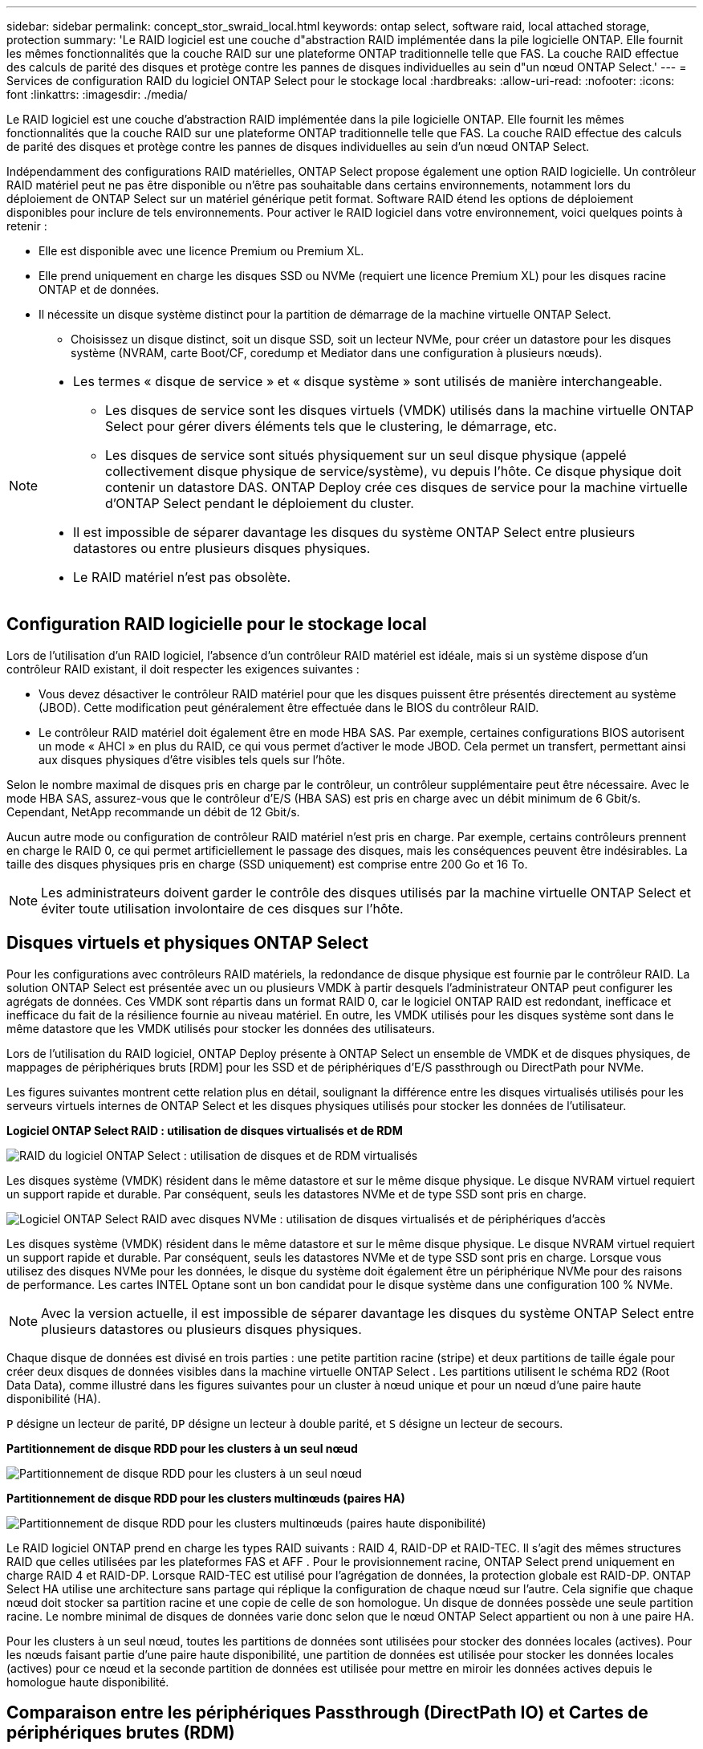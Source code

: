 ---
sidebar: sidebar 
permalink: concept_stor_swraid_local.html 
keywords: ontap select, software raid, local attached storage, protection 
summary: 'Le RAID logiciel est une couche d"abstraction RAID implémentée dans la pile logicielle ONTAP. Elle fournit les mêmes fonctionnalités que la couche RAID sur une plateforme ONTAP traditionnelle telle que FAS. La couche RAID effectue des calculs de parité des disques et protège contre les pannes de disques individuelles au sein d"un nœud ONTAP Select.' 
---
= Services de configuration RAID du logiciel ONTAP Select pour le stockage local
:hardbreaks:
:allow-uri-read: 
:nofooter: 
:icons: font
:linkattrs: 
:imagesdir: ./media/


[role="lead"]
Le RAID logiciel est une couche d'abstraction RAID implémentée dans la pile logicielle ONTAP. Elle fournit les mêmes fonctionnalités que la couche RAID sur une plateforme ONTAP traditionnelle telle que FAS. La couche RAID effectue des calculs de parité des disques et protège contre les pannes de disques individuelles au sein d'un nœud ONTAP Select.

Indépendamment des configurations RAID matérielles, ONTAP Select propose également une option RAID logicielle. Un contrôleur RAID matériel peut ne pas être disponible ou n'être pas souhaitable dans certains environnements, notamment lors du déploiement de ONTAP Select sur un matériel générique petit format. Software RAID étend les options de déploiement disponibles pour inclure de tels environnements. Pour activer le RAID logiciel dans votre environnement, voici quelques points à retenir :

* Elle est disponible avec une licence Premium ou Premium XL.
* Elle prend uniquement en charge les disques SSD ou NVMe (requiert une licence Premium XL) pour les disques racine ONTAP et de données.
* Il nécessite un disque système distinct pour la partition de démarrage de la machine virtuelle ONTAP Select.
+
** Choisissez un disque distinct, soit un disque SSD, soit un lecteur NVMe, pour créer un datastore pour les disques système (NVRAM, carte Boot/CF, coredump et Mediator dans une configuration à plusieurs nœuds).




[NOTE]
====
* Les termes « disque de service » et « disque système » sont utilisés de manière interchangeable.
+
** Les disques de service sont les disques virtuels (VMDK) utilisés dans la machine virtuelle ONTAP Select pour gérer divers éléments tels que le clustering, le démarrage, etc.
** Les disques de service sont situés physiquement sur un seul disque physique (appelé collectivement disque physique de service/système), vu depuis l'hôte. Ce disque physique doit contenir un datastore DAS. ONTAP Deploy crée ces disques de service pour la machine virtuelle d'ONTAP Select pendant le déploiement du cluster.


* Il est impossible de séparer davantage les disques du système ONTAP Select entre plusieurs datastores ou entre plusieurs disques physiques.
* Le RAID matériel n'est pas obsolète.


====


== Configuration RAID logicielle pour le stockage local

Lors de l'utilisation d'un RAID logiciel, l'absence d'un contrôleur RAID matériel est idéale, mais si un système dispose d'un contrôleur RAID existant, il doit respecter les exigences suivantes :

* Vous devez désactiver le contrôleur RAID matériel pour que les disques puissent être présentés directement au système (JBOD). Cette modification peut généralement être effectuée dans le BIOS du contrôleur RAID.
* Le contrôleur RAID matériel doit également être en mode HBA SAS. Par exemple, certaines configurations BIOS autorisent un mode « AHCI » en plus du RAID, ce qui vous permet d'activer le mode JBOD. Cela permet un transfert, permettant ainsi aux disques physiques d'être visibles tels quels sur l'hôte.


Selon le nombre maximal de disques pris en charge par le contrôleur, un contrôleur supplémentaire peut être nécessaire. Avec le mode HBA SAS, assurez-vous que le contrôleur d'E/S (HBA SAS) est pris en charge avec un débit minimum de 6 Gbit/s. Cependant, NetApp recommande un débit de 12 Gbit/s.

Aucun autre mode ou configuration de contrôleur RAID matériel n'est pris en charge. Par exemple, certains contrôleurs prennent en charge le RAID 0, ce qui permet artificiellement le passage des disques, mais les conséquences peuvent être indésirables. La taille des disques physiques pris en charge (SSD uniquement) est comprise entre 200 Go et 16 To.


NOTE: Les administrateurs doivent garder le contrôle des disques utilisés par la machine virtuelle ONTAP Select et éviter toute utilisation involontaire de ces disques sur l'hôte.



== Disques virtuels et physiques ONTAP Select

Pour les configurations avec contrôleurs RAID matériels, la redondance de disque physique est fournie par le contrôleur RAID. La solution ONTAP Select est présentée avec un ou plusieurs VMDK à partir desquels l'administrateur ONTAP peut configurer les agrégats de données. Ces VMDK sont répartis dans un format RAID 0, car le logiciel ONTAP RAID est redondant, inefficace et inefficace du fait de la résilience fournie au niveau matériel. En outre, les VMDK utilisés pour les disques système sont dans le même datastore que les VMDK utilisés pour stocker les données des utilisateurs.

Lors de l'utilisation du RAID logiciel, ONTAP Deploy présente à ONTAP Select un ensemble de VMDK et de disques physiques, de mappages de périphériques bruts [RDM] pour les SSD et de périphériques d'E/S passthrough ou DirectPath pour NVMe.

Les figures suivantes montrent cette relation plus en détail, soulignant la différence entre les disques virtualisés utilisés pour les serveurs virtuels internes de ONTAP Select et les disques physiques utilisés pour stocker les données de l'utilisateur.

*Logiciel ONTAP Select RAID : utilisation de disques virtualisés et de RDM*

image:ST_18.PNG["RAID du logiciel ONTAP Select : utilisation de disques et de RDM virtualisés"]

Les disques système (VMDK) résident dans le même datastore et sur le même disque physique. Le disque NVRAM virtuel requiert un support rapide et durable. Par conséquent, seuls les datastores NVMe et de type SSD sont pris en charge.

image:ST_19.PNG["Logiciel ONTAP Select RAID avec disques NVMe : utilisation de disques virtualisés et de périphériques d'accès"]

Les disques système (VMDK) résident dans le même datastore et sur le même disque physique. Le disque NVRAM virtuel requiert un support rapide et durable. Par conséquent, seuls les datastores NVMe et de type SSD sont pris en charge. Lorsque vous utilisez des disques NVMe pour les données, le disque du système doit également être un périphérique NVMe pour des raisons de performance. Les cartes INTEL Optane sont un bon candidat pour le disque système dans une configuration 100 % NVMe.


NOTE: Avec la version actuelle, il est impossible de séparer davantage les disques du système ONTAP Select entre plusieurs datastores ou plusieurs disques physiques.

Chaque disque de données est divisé en trois parties : une petite partition racine (stripe) et deux partitions de taille égale pour créer deux disques de données visibles dans la machine virtuelle ONTAP Select . Les partitions utilisent le schéma RD2 (Root Data Data), comme illustré dans les figures suivantes pour un cluster à nœud unique et pour un nœud d'une paire haute disponibilité (HA).

`P` désigne un lecteur de parité,  `DP` désigne un lecteur à double parité, et  `S` désigne un lecteur de secours.

*Partitionnement de disque RDD pour les clusters à un seul nœud*

image:ST_19.jpg["Partitionnement de disque RDD pour les clusters à un seul nœud"]

*Partitionnement de disque RDD pour les clusters multinœuds (paires HA)*

image:ST_20.jpg["Partitionnement de disque RDD pour les clusters multinœuds (paires haute disponibilité)"]

Le RAID logiciel ONTAP prend en charge les types RAID suivants : RAID 4, RAID-DP et RAID-TEC. Il s'agit des mêmes structures RAID que celles utilisées par les plateformes FAS et AFF . Pour le provisionnement racine, ONTAP Select prend uniquement en charge RAID 4 et RAID-DP. Lorsque RAID-TEC est utilisé pour l'agrégation de données, la protection globale est RAID-DP. ONTAP Select HA utilise une architecture sans partage qui réplique la configuration de chaque nœud sur l'autre. Cela signifie que chaque nœud doit stocker sa partition racine et une copie de celle de son homologue. Un disque de données possède une seule partition racine. Le nombre minimal de disques de données varie donc selon que le nœud ONTAP Select appartient ou non à une paire HA.

Pour les clusters à un seul nœud, toutes les partitions de données sont utilisées pour stocker des données locales (actives). Pour les nœuds faisant partie d'une paire haute disponibilité, une partition de données est utilisée pour stocker les données locales (actives) pour ce nœud et la seconde partition de données est utilisée pour mettre en miroir les données actives depuis le homologue haute disponibilité.



== Comparaison entre les périphériques Passthrough (DirectPath IO) et Cartes de périphériques brutes (RDM)

Les hyperviseurs ESX et KVM ne prennent pas en charge les disques NVMe comme cartes de périphériques bruts (RDM). Pour permettre à ONTAP Select de prendre directement le contrôle des disques NVMe, vous devez configurer ces disques comme périphériques de transfert dans ESX ou KVM. La configuration d'un périphérique NVMe comme périphérique de transfert nécessite la prise en charge du BIOS du serveur et un redémarrage de l'hôte peut être nécessaire. De plus, le nombre de périphériques de transfert pouvant être attribués par hôte est limité, et peut varier selon la plateforme. Cependant, ONTAP Deploy limite ce nombre à 14 périphériques NVMe par nœud ONTAP Select . Cela signifie que la configuration NVMe offre une densité d'IOPS très élevée (IOPS/To) au détriment de la capacité totale. Si vous souhaitez une configuration hautes performances avec une capacité de stockage plus importante, nous recommandons une configuration ONTAP Select de grande taille, une carte Intel Optane pour le disque système et un nombre nominal de disques SSD pour le stockage des données.


NOTE: Pour exploiter pleinement les performances de NVMe, pensez à la taille importante des machines virtuelles ONTAP Select.

Il existe une différence supplémentaire entre les périphériques de transfert et les RDM. Les RDM peuvent être mappés à une machine virtuelle en cours d'exécution. Les périphériques de transfert nécessitent un redémarrage de la machine virtuelle. Cela signifie que tout remplacement de disque NVMe ou extension de capacité (ajout de disque) nécessite un redémarrage de la machine virtuelle ONTAP Select . Ces opérations sont gérées par un workflow dans ONTAP Deploy. ONTAP Deploy gère le redémarrage ONTAP Select pour les clusters à nœud unique et le basculement/la restauration automatique pour les paires haute disponibilité. Cependant, il est important de noter la différence entre l'utilisation de disques de données SSD (aucun redémarrage/basculement ONTAP Select requis) et l'utilisation de disques de données NVMe (redémarrage/basculement ONTAP Select requis).



== Provisionnement des disques physiques et virtuels

Pour optimiser l'expérience utilisateur, le déploiement de ONTAP provisionne automatiquement les disques (virtuels) du datastore spécifié (disque du système physique) et les connecte à la machine virtuelle ONTAP Select. Cette opération a lieu automatiquement lors de la configuration initiale afin que la machine virtuelle ONTAP Select puisse démarrer. Les RDM sont partitionnés et l'agrégat racine est automatiquement créé. Si le nœud ONTAP Select fait partie d'une paire haute disponibilité, les partitions de données sont automatiquement attribuées à un pool de stockage local et à un pool de stockage en miroir. Cette affectation a lieu automatiquement lors des opérations de création de clusters et d'ajout de stockage.

Étant donné que les disques de données de la machine virtuelle ONTAP Select sont associés aux disques physiques sous-jacents, la création de configurations avec un plus grand nombre de disques physiques a des implications sur les performances.


NOTE: Le type de groupe RAID de l'agrégat racine dépend du nombre de disques disponibles. Le déploiement de ONTAP sélectionne le type de groupe RAID approprié. S'il dispose de suffisamment de disques alloués au nœud, il utilise RAID-DP, sinon il crée un agrégat racine RAID-4.

Lors de l'ajout de capacité à une machine virtuelle ONTAP Select via RAID logiciel, l'administrateur doit tenir compte de la taille du disque physique et du nombre de disques requis. Pour plus de détails, consultez la section link:concept_stor_capacity_inc.html["Augmenter la capacité de stockage"] .

Comme pour les systèmes FAS et AFF , vous ne pouvez ajouter que des disques de capacité égale ou supérieure à un groupe RAID existant. Les disques de plus grande capacité sont dimensionnés de manière optimale. Si vous créez de nouveaux groupes RAID, la taille du nouveau groupe RAID doit correspondre à celle du groupe RAID existant afin de garantir une performance globale optimale.



== Associez un disque ONTAP Select au disque ESX ou KVM correspondant

Les disques ONTAP Select sont généralement étiquetés NET x.y Vous pouvez utiliser la commande ONTAP suivante pour obtenir l'UUID du disque :

[source, cli]
----
<system name>::> disk show NET-1.1
Disk: NET-1.1
Model: Micron_5100_MTFD
Serial Number: 1723175C0B5E
UID: *500A0751:175C0B5E*:00000000:00000000:00000000:00000000:00000000:00000000:00000000:00000000
BPS: 512
Physical Size: 894.3GB
Position: shared
Checksum Compatibility: advanced_zoned
Aggregate: -
Plex: -This UID can be matched with the device UID displayed in the ‘storage devices’ tab for the ESX host
----
image:ST_21.jpg["Correspondance d'un disque ONTAP Select avec le disque ESX correspondant"]

Dans le shell ESXi ou KVM, vous pouvez entrer la commande suivante pour faire clignoter la LED d'un disque physique donné (identifié par son naa.unique-id).

[role="tabbed-block"]
====
.ESX
--
[source, cli]
----
esxcli storage core device set -d <naa_id> -l=locator -L=<seconds>
----
--
.KVM
--
[source, cli]
----
cat /sys/block/<block_device_id>/device/wwid
----
--
====


== Pannes de plusieurs disques lors de l'utilisation du RAID logiciel

Il est possible qu'un système rencontre une situation dans laquelle plusieurs disques sont en panne en même temps. Le comportement du système dépend de la protection RAID de l'agrégat et du nombre de disques défaillants.

Un agrégat RAID4 peut survivre à une panne de disque, et un agrégat RAID-DP peut survivre à deux pannes de disque et un agrégat RAID-TEC peut survivre à trois défaillances de disques.

Si le nombre de disques défaillants est inférieur au nombre maximal de défaillances pris en charge par ce type RAID et si un disque de spare est disponible, le processus de reconstruction démarre automatiquement. Si des disques de spare ne sont pas disponibles, l'agrégat transmet des données en état dégradé jusqu'à l'ajout de disques de spare.

Si le nombre de disques défaillants est supérieur au nombre maximal de défaillances pris en charge par le type RAID, le plex local est marqué comme défectueux et l'état de l'agrégat est dégradé. Les données sont servies par le second plex résidant sur le partenaire de haute disponibilité. Cela signifie que toutes les demandes d'E/S du nœud 1 sont envoyées via le port d'interconnexion de cluster e0e (iSCSI) aux disques physiquement situés sur le nœud 2. Si le second plex tombe également en panne, l'agrégat est marqué comme étant en panne et les données sont indisponibles.

Un plex défaillant doit être supprimé puis recréé pour que la mise en miroir des données reprenne correctement. Notez qu'une panne multidisque entraînant la dégradation d'un agrégat de données entraîne également la dégradation d'un agrégat racine. ONTAP Select utilise le schéma de partitionnement root-data-data (RDD) pour diviser chaque disque physique en une partition racine et deux partitions de données. Par conséquent, la perte d'un ou plusieurs disques peut affecter plusieurs agrégats, notamment la racine locale ou la copie de l'agrégat racine distant, ainsi que l'agrégat de données local et la copie de l'agrégat de données distant.

Un plex défaillant est supprimé et recréé dans l'exemple de sortie suivant :

[listing]
----
C3111E67::> storage aggregate plex delete -aggregate aggr1 -plex plex1
Warning: Deleting plex "plex1" of mirrored aggregate "aggr1" in a non-shared HA configuration will disable its synchronous mirror protection and disable
         negotiated takeover of node "sti-rx2540-335a" when aggregate "aggr1" is online.
Do you want to continue? {y|n}: y
[Job 78] Job succeeded: DONE

C3111E67::> storage aggregate mirror -aggregate aggr1
Info: Disks would be added to aggregate "aggr1" on node "sti-rx2540-335a" in the following manner:
      Second Plex
        RAID Group rg0, 5 disks (advanced_zoned checksum, raid_dp)
                                                            Usable Physical
          Position   Disk                      Type           Size     Size
          ---------- ------------------------- ---------- -------- --------
          shared     NET-3.2                   SSD               -        -
          shared     NET-3.3                   SSD               -        -
          shared     NET-3.4                   SSD         208.4GB  208.4GB
          shared     NET-3.5                   SSD         208.4GB  208.4GB
          shared     NET-3.12                  SSD         208.4GB  208.4GB

      Aggregate capacity available for volume use would be 526.1GB.
      625.2GB would be used from capacity license.
Do you want to continue? {y|n}: y

C3111E67::> storage aggregate show-status -aggregate aggr1
Owner Node: sti-rx2540-335a
 Aggregate: aggr1 (online, raid_dp, mirrored) (advanced_zoned checksums)
  Plex: /aggr1/plex0 (online, normal, active, pool0)
   RAID Group /aggr1/plex0/rg0 (normal, advanced_zoned checksums)
                                                              Usable Physical
     Position Disk                        Pool Type     RPM     Size     Size Status
     -------- --------------------------- ---- ----- ------ -------- -------- ----------
     shared   NET-1.1                      0   SSD        -  205.1GB  447.1GB (normal)
     shared   NET-1.2                      0   SSD        -  205.1GB  447.1GB (normal)
     shared   NET-1.3                      0   SSD        -  205.1GB  447.1GB (normal)
     shared   NET-1.10                     0   SSD        -  205.1GB  447.1GB (normal)
     shared   NET-1.11                     0   SSD        -  205.1GB  447.1GB (normal)
  Plex: /aggr1/plex3 (online, normal, active, pool1)
   RAID Group /aggr1/plex3/rg0 (normal, advanced_zoned checksums)
                                                              Usable Physical
     Position Disk                        Pool Type     RPM     Size     Size Status
     -------- --------------------------- ---- ----- ------ -------- -------- ----------
     shared   NET-3.2                      1   SSD        -  205.1GB  447.1GB (normal)
     shared   NET-3.3                      1   SSD        -  205.1GB  447.1GB (normal)
     shared   NET-3.4                      1   SSD        -  205.1GB  447.1GB (normal)
     shared   NET-3.5                      1   SSD        -  205.1GB  447.1GB (normal)
     shared   NET-3.12                     1   SSD        -  205.1GB  447.1GB (normal)
10 entries were displayed..
----
[NOTE]
====
Pour tester ou simuler une ou plusieurs défaillances de lecteur, utiliser le `storage disk fail -disk NET-x.y -immediate` commande. Si un disque de secours se trouve dans le système, l'agrégat commence à reconstruire. Vous pouvez vérifier le statut de la reconstruction à l'aide de la commande `storage aggregate show`. Vous pouvez supprimer le disque défectueux simulé à l'aide de ONTAP Deploy. Notez que ONTAP a marqué le lecteur comme `Broken`. Le disque n'est pas réellement cassé et peut être ajouté à l'aide du logiciel ONTAP Deploy. Pour effacer l'étiquette interrompue, entrez les commandes suivantes dans l'interface de ligne de commande d'ONTAP Select :

[listing]
----
set advanced
disk unfail -disk NET-x.y -spare true
disk show -broken
----
La sortie de la dernière commande doit être vide.

====


== NVRAM virtualisée

En général, les systèmes FAS de NetApp sont équipés d'une carte PCI NVRAM physique. Cette carte hautes performances contient une mémoire Flash non volatile qui permet de booster considérablement les performances en écriture. En effet, ONTAP permet à ce dernier de valider immédiatement les écritures entrantes sur le client. Il peut également planifier le déplacement des blocs de données modifiés vers le support de stockage plus lent, dans le cadre d'un processus appelé déchargement.

Les systèmes de produits de base ne sont généralement pas équipés de ce type d'équipement. La fonctionnalité de la carte NVRAM a donc été virtualisée et placée dans une partition sur le disque de démarrage du système ONTAP Select. C'est pour cette raison que le placement du disque virtuel système de l'instance est extrêmement important.
